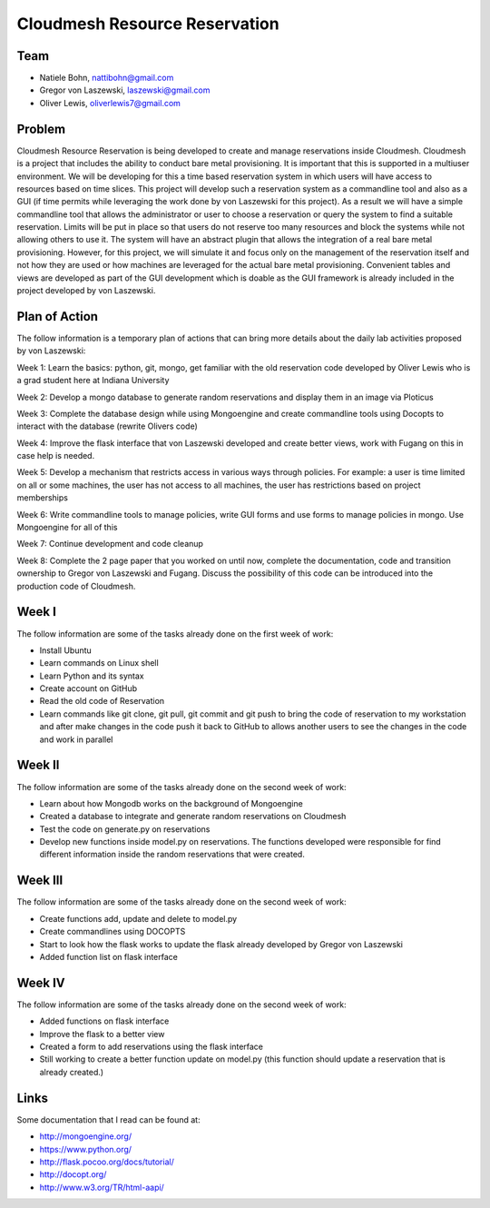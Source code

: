 Cloudmesh Resource Reservation
======================================================================

Team
----------------------------------------------------------------------

* Natiele Bohn, nattibohn@gmail.com
* Gregor von Laszewski, laszewski@gmail.com
* Oliver Lewis, oliverlewis7@gmail.com


Problem
----------------------------------------------------------------------

Cloudmesh Resource Reservation is being developed to
create and manage reservations inside Cloudmesh.
Cloudmesh is a project that includes the ability to conduct
bare metal provisioning. It is important that this is supported
in a multiuser environment. We will be developing for this a
time based reservation system in which users will have
access to resources based on time slices. This project will
develop such a reservation system as a commandline tool and
also as a GUI (if time permits while leveraging the work
done by von Laszewski for this project). As a result we will
have a simple commandline tool that allows the administrator
or user to choose a reservation or query the system to find a
suitable reservation. Limits will be put in place so that users
do not reserve too many resources and block the systems
while not allowing others to use it. The system will have an
abstract plugin that allows the integration of a real bare metal
provisioning. However, for this project, we will simulate it
and focus only on the management of the reservation itself
and not how they are used or how machines are leveraged for
the actual bare metal provisioning. Convenient tables and
views are developed as part of the GUI development which is
doable as the GUI framework is already included in the
project developed by von Laszewski.

Plan of Action
----------------------------------------------------------------------

The follow information is a temporary plan of actions that
can bring more details about the daily lab activities proposed
by von Laszewski:

Week 1: Learn the basics: python, git, mongo, get
familiar with the old reservation code developed by
Oliver Lewis who is a grad student here at Indiana
University

Week 2: Develop a mongo database to generate
random reservations and display them in an image
via Ploticus

Week 3: Complete the database design while using
Mongoengine and create commandline tools using
Docopts to interact with the database (rewrite
Olivers code)

Week 4: Improve the flask interface that von
Laszewski developed and create better views, work
with Fugang on this in case help is needed.

Week 5: Develop a mechanism that restricts access
in various ways through policies. For example: a
user is time limited on all or some machines, the user has not access to all machines, the user has
restrictions based on project memberships

Week 6: Write commandline tools to manage
policies, write GUI forms and use forms to manage
policies in mongo. Use Mongoengine for all of this

Week 7: Continue development and code cleanup

Week 8: Complete the 2 page paper that you
worked on until now, complete the documentation,
code and transition ownership to Gregor von Laszewski and Fugang. Discuss the possibility of
this code can be introduced into the production
code of Cloudmesh.

Week I
----------------------------------------------------------------------

The follow information are some of the tasks already done on
the first week of work:

* Install Ubuntu
* Learn commands on Linux shell
* Learn Python and its syntax
* Create account on GitHub
* Read the old code of Reservation
* Learn commands like git clone, git pull, git commit and git push to bring the code of reservation to my workstation and after make changes in the code push it back to GitHub to allows another users to see the changes in the code and work in parallel

Week II
----------------------------------------------------------------------
The follow information are some of the tasks already done on
the second week of work:

* Learn about how Mongodb works on the background of Mongoengine
* Created a database to integrate and generate random reservations on Cloudmesh
* Test the code on generate.py on reservations 
* Develop new functions inside model.py on reservations. The functions developed were responsible for find different information inside the random reservations that were created.

Week III
----------------------------------------------------------------------
The follow information are some of the tasks already done on
the second week of work:

* Create functions add, update and delete to model.py
* Create commandlines using DOCOPTS
* Start to look how the flask works to update the flask already developed by Gregor von Laszewski
* Added function list on flask interface

Week IV
----------------------------------------------------------------------
The follow information are some of the tasks already done on
the second week of work:

* Added functions on flask interface
* Improve the flask to a better view
* Created a form to add reservations using the flask interface
* Still working to create a better function update on model.py (this function should update a reservation that is already created.)

Links
----------------------------------------------------------------------

Some documentation that I read can be found at:

* http://mongoengine.org/
* https://www.python.org/
* http://flask.pocoo.org/docs/tutorial/
* http://docopt.org/
* http://www.w3.org/TR/html-aapi/


